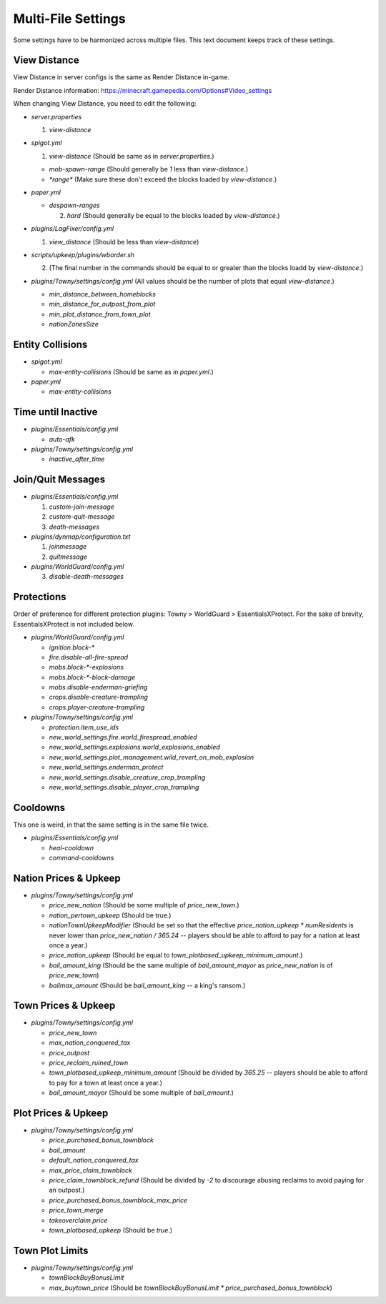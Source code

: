 Multi-File Settings
################################################################################

Some settings have to be harmonized across multiple files.
This text document keeps track of these settings.

View Distance
================================================================================

View Distance in server configs is the same as Render Distance in-game.

Render Distance information:  https://minecraft.gamepedia.com/Options#Video_settings

When changing View Distance, you need to edit the following:

* `server.properties`

  1. `view-distance`

* `spigot.yml`

  1. `view-distance` (Should be same as in `server.properties`.)

  * `mob-spawn-range` (Should generally be `1` less than `view-distance`.)

  * `*range*` (Make sure these don't exceed the blocks loaded by `view-distance`.)

* `paper.yml`

  * `despawn-ranges`

    2. `hard` (Should generally be equal to the blocks loaded by `view-distance`.)

* `plugins/LagFixer/config.yml`

  1. `view_distance` (Should be less than `view-distance`)

* `scripts/upkeep/plugins/wborder.sh`

  2. (The final number in the commands should be equal to or greater than the blocks loadd by `view-distance`.)

* `plugins/Towny/settings/config.yml` (All values should be the number of plots that equal `view-distance`.)

  * `min_distance_between_homeblocks`
  * `min_distance_for_outpost_from_plot`
  * `min_plot_distance_from_town_plot`
  * `nationZonesSize` 

Entity Collisions
================================================================================

* `spigot.yml`

  * `max-entity-collisions` (Should be same as in `paper.yml`.)

* `paper.yml`

  * `max-entity-collisions`

Time until Inactive
================================================================================

* `plugins/Essentials/config.yml`

  * `auto-afk`

* `plugins/Towny/settings/config.yml`

  * `inactive_after_time`

Join/Quit Messages
================================================================================

* `plugins/Essentials/config.yml`

  1. `custom-join-message`
  2. `custom-quit-message`
  3. `death-messages`

* `plugins/dynmap/configuration.txt`

  1. `joinmessage`
  2. `quitmessage`

* `plugins/WorldGuard/config.yml`

  3. `disable-death-messages`

Protections
================================================================================

Order of preference for different protection plugins:  Towny > WorldGuard > EssentialsXProtect.
For the sake of brevity, EssentialsXProtect is not included below.

* `plugins/WorldGuard/config.yml`

  * `ignition.block-*`
  * `fire.disable-all-fire-spread`
  * `mobs.block-*-explosions`
  * `mobs.block-*-block-damage`
  * `mobs.disable-enderman-griefing`
  * `crops.disable-creature-trampling`
  * `crops.player-creature-trampling`

* `plugins/Towny/settings/config.yml`

  * `protection.item_use_ids`
  * `new_world_settings.fire.world_firespread_enabled`
  * `new_world_settings.explosions.world_explosions_enabled`
  * `new_world_settings.plot_management.wild_revert_on_mob_explosion`
  * `new_world_settings.enderman_protect`
  * `new_world_settings.disable_creature_crop_trampling`
  * `new_world_settings.disable_player_crop_trampling`

Cooldowns
================================================================================

This one is weird, in that the same setting is in the same file twice.

* `plugins/Essentials/config.yml`

  * `heal-cooldown`
  * `command-cooldowns`

Nation Prices & Upkeep
================================================================================

* `plugins/Towny/settings/config.yml`

  * `price_new_nation` (Should be some multiple of `price_new_town`.)
  * `nation_pertown_upkeep` (Should be true.)
  * `nationTownUpkeepModifier` (Should be set so that the effective `price_nation_upkeep * numResidents` is never lower than `price_new_nation / 365.24` -- players should be able to afford to pay for a nation at least once a year.)
  * `price_nation_upkeep` (Should be equal to `town_plotbased_upkeep_minimum_amount`.)
  * `bail_amount_king` (Should be the same multiple of `bail_amount_mayor` as `price_new_nation` is of `price_new_town`)
  * `bailmax_amount` (Should be `bail_amount_king` -- a king's ransom.)

Town Prices & Upkeep
================================================================================

* `plugins/Towny/settings/config.yml`

  * `price_new_town`
  * `max_nation_conquered_tax`
  * `price_outpost`
  * `price_reclaim_ruined_town`
  * `town_plotbased_upkeep_minimum_amount` (Should be divided by `365.25` -- players should be able to afford to pay for a town at least once a year.)
  * `bail_amount_mayor` (Should be some multiple of `bail_amount`.)

Plot Prices & Upkeep
================================================================================

* `plugins/Towny/settings/config.yml`

  * `price_purchased_bonus_townblock`
  * `bail_amount`
  * `default_nation_conquered_tax`
  * `max_price_claim_townblock`
  * `price_claim_townblock_refund` (Should be divided by `-2` to discourage abusing reclaims to avoid paying for an outpost.)
  * `price_purchased_bonus_townblock_max_price`
  * `price_town_merge`
  * `takeoverclaim.price`
  * `town_plotbased_upkeep` (Should be `true`.)

Town Plot Limits
================================================================================

* `plugins/Towny/settings/config.yml`

  * `townBlockBuyBonusLimit`
  * `max_buytown_price` (Should be `townBlockBuyBonusLimit * price_purchased_bonus_townblock`)
